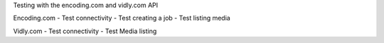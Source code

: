 Testing with the encoding.com and vidly.com API

Encoding.com
- Test connectivity
- Test creating a job
- Test listing media

Vidly.com
- Test connectivity
- Test Media listing

